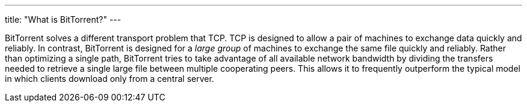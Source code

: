 ---
title: "What is BitTorrent?"
---

BitTorrent solves a different transport problem that TCP.
//
TCP is designed to allow a pair of machines to exchange data quickly and
reliably.
//
In contrast, BitTorrent is designed for a _large group_ of machines to
exchange the same file quickly and reliably.
//
Rather than optimizing a single path, BitTorrent tries to take advantage of
all available network bandwidth by dividing the transfers needed to retrieve a
single large file between multiple cooperating peers.
//
This allows it to frequently outperform the typical model in which clients
download only from a central server.
